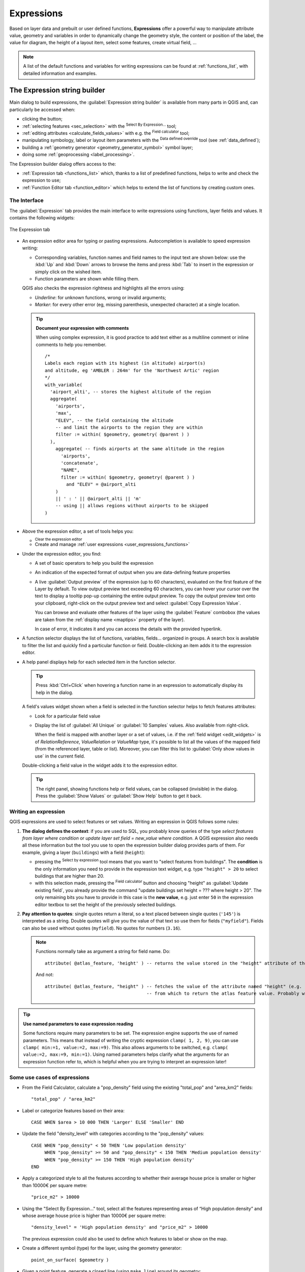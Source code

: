 .. index:: Expressions

.. _vector_expressions:

************
Expressions
************

.. only:: html

   .. contents::
      :local:
      :depth: 2

Based on layer data and prebuilt or user defined functions, **Expressions**
offer a powerful way to manipulate attribute value, geometry and variables
in order to dynamically change the geometry style, the content or position
of the label, the value for diagram, the height of a layout item,
select some features, create virtual field, ...

.. note:: A list of the default functions and variables for writing expressions
   can be found at :ref:`functions_list`, with detailed information and examples.

.. _expression_builder:

The Expression string builder
=============================

Main dialog to build expressions, the :guilabel:`Expression string builder`
is available from many parts in QGIS and, can particularly be accessed when:

* clicking the |expression| button;
* :ref:`selecting features <sec_selection>` with the |expressionSelect|
  :sup:`Select By Expression...` tool;
* :ref:`editing attributes <calculate_fields_values>` with e.g. the
  |calculateField| :sup:`Field calculator` tool;
* manipulating symbology, label or layout item parameters with the |dataDefine|
  :sup:`Data defined override` tool (see :ref:`data_defined`);
* building a :ref:`geometry generator <geometry_generator_symbol>` symbol layer;
* doing some :ref:`geoprocessing <label_processing>`.

The Expression builder dialog offers access to the:

* :ref:`Expression tab <functions_list>` which, thanks to a list of predefined
  functions, helps to write and check the expression to use;
* :ref:`Function Editor tab <function_editor>` which helps to extend the list of
  functions by creating custom ones.

The Interface
-------------

The :guilabel:`Expression` tab provides the main interface to write expressions
using functions, layer fields and values. It contains the following widgets:

.. _figure_expression_tab:

.. figure:: img/function_list.png
   :align: center
   :width: 100%

   The Expression tab

* An expression editor area for typing or pasting expressions. Autocompletion is
  available to speed expression writing:

  * Corresponding variables, function names and field names to the input text
    are shown below: use the :kbd:`Up` and :kbd:`Down` arrows to browse the
    items and press :kbd:`Tab` to insert in the expression or simply click
    on the wished item.
  * Function parameters are shown while filling them.

  QGIS also checks the expression rightness and highlights all the errors using:

  * *Underline*: for unknown functions, wrong or invalid arguments;
  * *Marker*: for every other error (eg, missing parenthesis, unexpected
    character) at a single location.

  .. tip:: **Document your expression with comments**

    When using complex expression, it is good practice to add
    text either as a multiline comment or inline comments to help you remember.

    ::

      /*
      Labels each region with its highest (in altitude) airport(s)
      and altitude, eg 'AMBLER : 264m' for the 'Northwest Artic' region
      */
      with_variable(
        'airport_alti', -- stores the highest altitude of the region
        aggregate(
          'airports',
          'max',
          "ELEV", -- the field containing the altitude
          -- and limit the airports to the region they are within
          filter := within( $geometry, geometry( @parent ) )
        ),
          aggregate( -- finds airports at the same altitude in the region
            'airports',
            'concatenate',
            "NAME",
            filter := within( $geometry, geometry( @parent ) )
              and "ELEV" = @airport_alti
          )
          || ' : ' || @airport_alti || 'm'
          -- using || allows regions without airports to be skipped
      )

* Above the expression editor, a set of tools helps you:

  * |fileNew|:sup:`Clear the expression editor`
  * Create and manage :ref:`user expressions <user_expressions_functions>`

* Under the expression editor, you find:

  * A set of basic operators to help you build the expression
  * An indication of the expected format of output when you are data-defining
    feature properties
  * A live :guilabel:`Output preview` of the expression (up to 60 characters), 
    evaluated on the first feature of the Layer by default. To view output preview 
    text exceeding 60 characters, you can hover your cursor over the text to display 
    a tooltip pop-up containing the entire output preview. To copy the output preview
    text onto your clipboard, right-click on the output preview text and select 
    |editCopy| :guilabel:`Copy Expression Value`.
    
    You can browse and evaluate other features of the layer using the
    :guilabel:`Feature` combobox (the values are taken from the
    :ref:`display name <maptips>` property of the layer).

    In case of error, it indicates it and you can access the details with the
    provided hyperlink.

* A function selector displays the list of functions, variables, fields...
  organized in groups. A search box is available to filter the list and quickly
  find a particular function or field.
  Double-clicking an item adds it to the expression editor.
* A help panel displays help for each selected item in the function selector.

  .. tip::

   Press :kbd:`Ctrl+Click` when hovering a function name in an expression to
   automatically display its help in the dialog.

  A field's values widget shown when a field is selected in the function selector
  helps to fetch features attributes:

  * Look for a particular field value
  * Display the list of :guilabel:`All Unique` or :guilabel:`10 Samples` values.
    Also available from right-click.

    When the field is mapped with another layer or a set of values, i.e. if the
    :ref:`field widget <edit_widgets>` is of *RelationReference*, *ValueRelation*
    or *ValueMap* type, it's possible to list all the values of the mapped field
    (from the referenced layer, table or list). Moreover, you can filter this
    list to |checkbox| :guilabel:`Only show values in use` in the current field.

  Double-clicking a field value in the widget adds it to the expression editor.

  .. tip::

   The right panel, showing functions help or field values, can be
   collapsed (invisible) in the dialog. Press the :guilabel:`Show Values`
   or :guilabel:`Show Help` button to get it back.


Writing an expression
---------------------

QGIS expressions are used to select features or set values.
Writing an expression in QGIS follows some rules:

#. **The dialog defines the context**: if you are used to SQL, you probably
   know queries of the type *select features from layer where condition*
   or *update layer set field = new_value where condition*.
   A QGIS expression also needs all these information but the tool you use
   to open the expression builder dialog provides parts of them.
   For example, giving a layer (``buildings``) with a field (``height``):

   * pressing the |expressionSelect|:sup:`Select by expression` tool means that
     you want to "select features from buildings". The **condition** is the
     only information you need to provide in the expression text widget,
     e.g. type ``"height" > 20`` to select buildings that are higher than 20.
   * with this selection made, pressing the |calculateField| :sup:`Field calculator`
     button and choosing "height" as :guilabel:`Update existing field`, you already
     provide the command "update buildings set height = ??? where height > 20".
     The only remaining bits you have to provide in this case is the **new value**,
     e.g. just enter ``50`` in the expression editor textbox to set the height
     of the previously selected buildings.

#. **Pay attention to quotes**: single quotes return a literal, so a
   text placed between single quotes (``'145'``) is interpreted as a string.
   Double quotes will give you the value of that text so use them for fields
   (``"myfield"``). Fields can also be used without quotes (``myfield``).
   No quotes for numbers (``3.16``).

   .. note:: Functions normally take as argument a string for field name.
       Do::

        attribute( @atlas_feature, 'height' ) -- returns the value stored in the "height" attribute of the current atlas feature

       And not::

        attribute( @atlas_feature, "height" ) -- fetches the value of the attribute named "height" (e.g. 100), and use that value as a field
                                              -- from which to return the atlas feature value. Probably wrong as a field named "100" may not exist.


.. index:: Named parameters
   single: Expressions; Named parameters
   single: Functions; Named parameters

.. tip:: **Use named parameters to ease expression reading**

  Some functions require many parameters to be set. The expression engine supports the
  use of named parameters. This means that instead of writing the cryptic expression
  ``clamp( 1, 2, 9)``, you can use ``clamp( min:=1, value:=2, max:=9)``. This also allows
  arguments to be switched, e.g. ``clamp( value:=2, max:=9, min:=1)``. Using named parameters
  helps clarify what the arguments for an expression function refer to, which is helpful
  when you are trying to interpret an expression later!

Some use cases of expressions
-----------------------------

* From the Field Calculator, calculate a "pop_density" field using the existing "total_pop"
  and "area_km2" fields::

    "total_pop" / "area_km2"

* Label or categorize features based on their area::

    CASE WHEN $area > 10 000 THEN 'Larger' ELSE 'Smaller' END

* Update the field "density_level" with categories according to the "pop_density" values::

    CASE WHEN "pop_density" < 50 THEN 'Low population density'
         WHEN "pop_density" >= 50 and "pop_density" < 150 THEN 'Medium population density'
         WHEN "pop_density" >= 150 THEN 'High population density'
    END

* Apply a categorized style to all the features according to whether their average house
  price is smaller or higher than 10000€ per square metre::

    "price_m2" > 10000

* Using the "Select By Expression..." tool, select all the features representing
  areas of “High population density” and whose average house price is higher than
  10000€ per square metre::

    "density_level" = 'High population density' and "price_m2" > 10000

  The previous expression could also be used to define which features
  to label or show on the map.

* Create a different symbol (type) for the layer, using the geometry generator::

    point_on_surface( $geometry )

* Given a point feature, generate a closed line (using ``make_line``) around its
  geometry::

    make_line(
      -- using an array of points placed around the original
      array_foreach(
        -- list of angles for placing the projected points (every 90°)
        array:=generate_series( 0, 360, 90 ),
        -- translate the point 20 units in the given direction (angle)
        expression:=project( $geometry, distance:=20, azimuth:=radians( @element ) )
      )
    )

* In a print layout label, display the name of the "airports" features that are
  within the layout "Map 1" item::

   with_variable( 'extent',
                  map_get( item_variables( 'Map 1' ), 'map_extent' ),
                  aggregate( 'airports', 'concatenate', "NAME",
                             intersects( $geometry, @extent ), ' ,'
                           )
                )


.. index:: User expression
.. _user_expressions_functions:

Saving Expressions
------------------

Using the |fileSave| :sup:`Add current expression to user expressions` button
above the expression editor frame, you can save important expressions you want
to have quick access to. These are available from the **User expressions** group
in the middle panel. They are saved under the :ref:`user profile <user_profiles>`
(:file:`<userprofile>/QGIS/QGIS3.ini` file) and available in all expression
dialogs inside all projects of the current user profile.

A set of tools available above the expression editor frame helps you manage
the user expressions:

* |fileSave|:sup:`Add the current expression to user expressions`: store the
  expression in the user profile. A label and a help text can be added for
  easy identification.
* |symbologyEdit| :sup:`Edit selected expression from user expressions`,
  as well as their help and label
* |deleteSelected| :sup:`Remove selected expression from user expressions`
* |sharingImport| :sup:`Import user expressions` from a ``.json`` file
  into the active user profile folder
* |sharingExport| :sup:`Export user expressions` as a ``.json`` file;
  all the user expressions in the user profile :file:`QGIS3.ini` file are
  shared


.. index:: Custom functions
.. _function_editor:

Function Editor
===============

With the :guilabel:`Function Editor` tab, you are able to write your own functions
in Python language. This provides a handy and comfortable way to address
particular needs that would not be covered by the predefined functions.

.. _figure_expression_function:

.. figure:: img/function_editor.png
   :align: center

   The Function Editor tab

To create a new function:

#. Press the |symbologyAdd| :sup:`New File` button.
#. Enter a name to use in the form that pops up and press :guilabel:`OK`.

   A new item of the name you provide is added in the left panel of the
   :guilabel:`Function Editor` tab; this is a Python :file:`.py` file based on
   QGIS template file and stored in the :file:`/python/expressions` folder
   under the active :ref:`user profile <user_profiles>` directory.
#. The right panel displays the content of the file: a python script template.
   Update the code and its help according to your needs.
#. Press the |start| :guilabel:`Save and Load Functions` button.
   The function you wrote is added to the functions tree in the :guilabel:`Expression`
   tab, by default under the ``Custom`` group.
#. Enjoy your new function.
#. If the function requires improvements, enable the :guilabel:`Function Editor`
   tab, do the changes and press again the |start| :guilabel:`Save and Load
   Functions` button to make them available in the file, hence in any expression
   tab.

Custom Python functions are stored under the user profile directory, meaning that at
each QGIS startup, it will auto load all the functions defined with the current user
profile. Be aware that new functions are only saved in the :file:`/python/expressions`
folder and not in the project file.
If you share a project that uses one of your custom functions you will need to also
share the :file:`.py` file in the :file:`/python/expressions` folder.

To delete a custom function:

#. Enable the :guilabel:`Function Editor` tab
#. Select the function in the list
#. Press the |symbologyRemove| :sup:`Remove selected function`. The function is
   removed from the list and the corresponding ``.py`` file deleted from
   the user profile folder.

**Example**

Here's a short example on how to create your own ``my_sum`` function that
will operate with two values.

.. code-block:: python

   from qgis.core import *
   from qgis.gui import *

   @qgsfunction(args='auto', group='Custom')
   def my_sum(value1, value2, feature, parent):
       """
       Calculates the sum of the two parameters value1 and value2.
       <h2>Example usage:</h2>
       <ul>
         <li>my_sum(5, 8) -> 13</li>
         <li>my_sum("field1", "field2") -> 42</li>
       </ul>
       """
       return value1 + value2


The ``@qgsfunction`` decorator accepts the following arguments:

* ``args``: the number of arguments. When using the ``args='auto'`` argument
  the number of function arguments required will be calculated by the number of
  arguments the function has been defined with in Python (minus 2 - ``feature``,
  and ``parent``). With ``args = -1``, any number of arguments are accepted.
* The ``group`` argument indicates the group in which the function
  should be listed in the Expression dialog.
* ``usesgeometry=True`` if the expression requires access to the features geometry.
  By default :const:`False`.
* ``handlesnull=True`` if the expression has custom handling for NULL values.
  If :const:`False` (default), the result will always be NULL as soon as
  any parameter is NULL.
* ``referenced_columns=[list]``: An array of attribute names that are required to
  the function. Defaults to ``[QgsFeatureRequest.ALL_ATTRIBUTES]``.

The function itself allows following arguments:

* any number and type of parameters you want to pass to your function, set before
  the following arguments.
* ``feature``: the current feature
* ``parent``: the :class:`QgsExpression <qgis.core.QgsExpression>` object
* ``context``: If there is an argument called ``context`` found at the last position,
  this variable will contain a :class:`QgsExpressionContext <qgis.core.QgsExpressionContext>`
  object, that gives access to various additional information like expression variables.
  E.g. ``context.variable( 'layer_id' )``

The previous example function can then be used in expressions:

.. _figure_expression_custom_function:

.. figure:: img/customFunction.png
   :align: center

   Custom Function added to the Expression tab


Further information about creating Python code can be found in the
:ref:`PyQGIS-Developer-Cookbook`.


.. Substitutions definitions - AVOID EDITING PAST THIS LINE
   This will be automatically updated by the find_set_subst.py script.
   If you need to create a new substitution manually,
   please add it also to the substitutions.txt file in the
   source folder.

.. |calculateField| image:: /static/common/mActionCalculateField.png
   :width: 1.5em
.. |checkbox| image:: /static/common/checkbox.png
   :width: 1.3em
.. |dataDefine| image:: /static/common/mIconDataDefine.png
   :width: 1.5em
.. |deleteSelected| image:: /static/common/mActionDeleteSelected.png
   :width: 1.5em
.. |editCopy| image:: /static/common/mActionEditCopy.png
   :width: 1.5em
.. |expression| image:: /static/common/mIconExpression.png
   :width: 1.5em
.. |expressionSelect| image:: /static/common/mIconExpressionSelect.png
   :width: 1.5em
.. |fileNew| image:: /static/common/mActionFileNew.png
   :width: 1.5em
.. |fileSave| image:: /static/common/mActionFileSave.png
   :width: 1.5em
.. |sharingExport| image:: /static/common/mActionSharingExport.png
   :width: 1.5em
.. |sharingImport| image:: /static/common/mActionSharingImport.png
   :width: 1.5em
.. |start| image:: /static/common/mActionStart.png
   :width: 1.5em
.. |symbologyAdd| image:: /static/common/symbologyAdd.png
   :width: 1.5em
.. |symbologyEdit| image:: /static/common/symbologyEdit.png
   :width: 1.5em
.. |symbologyRemove| image:: /static/common/symbologyRemove.png
   :width: 1.5em
